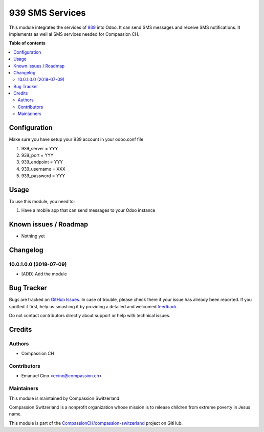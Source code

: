 ================
939 SMS Services
================

.. !!!!!!!!!!!!!!!!!!!!!!!!!!!!!!!!!!!!!!!!!!!!!!!!!!!!
   !! This file is generated by oca-gen-addon-readme !!
   !! changes will be overwritten.                   !!
   !!!!!!!!!!!!!!!!!!!!!!!!!!!!!!!!!!!!!!!!!!!!!!!!!!!!

.. |badge1| image:: https://img.shields.io/badge/maturity-Beta-yellow.png
    :target: https://odoo-community.org/page/development-status
    :alt: Beta
.. |badge2| image:: https://img.shields.io/badge/licence-AGPL--3-blue.png
    :target: http://www.gnu.org/licenses/agpl-3.0-standalone.html
    :alt: License: AGPL-3
.. |badge3| image:: https://img.shields.io/badge/github-CompassionCH%2Fcompassion--switzerland-lightgray.png?logo=github
    :target: https://github.com/CompassionCH/compassion-switzerland/tree/10.0/sms_939
    :alt: CompassionCH/compassion-switzerland

|badge1| |badge2| |badge3| 

This module integrates the services of 939_ into Odoo. It can send SMS messages and receive SMS notifications.
It implements as well al SMS services needed for Compassion CH.

.. _939: http://www.939.ch/

**Table of contents**

.. contents::
   :local:

Configuration
=============

Make sure you have setup your 939 account in your odoo.conf file

#. 939_server = YYY
#. 939_port = YYY
#. 939_endpoint = YYY
#. 939_username = XXX
#. 939_password = YYY

Usage
=====

To use this module, you need to:

#. Have a mobile app that can send messages to your Odoo instance

Known issues / Roadmap
======================

* Nothing yet

Changelog
=========

10.0.1.0.0 (2018-07-09)
~~~~~~~~~~~~~~~~~~~~~~~

* [ADD] Add the module

Bug Tracker
===========

Bugs are tracked on `GitHub Issues <https://github.com/CompassionCH/compassion-switzerland/issues>`_.
In case of trouble, please check there if your issue has already been reported.
If you spotted it first, help us smashing it by providing a detailed and welcomed
`feedback <https://github.com/CompassionCH/compassion-switzerland/issues/new?body=module:%20sms_939%0Aversion:%2010.0%0A%0A**Steps%20to%20reproduce**%0A-%20...%0A%0A**Current%20behavior**%0A%0A**Expected%20behavior**>`_.

Do not contact contributors directly about support or help with technical issues.

Credits
=======

Authors
~~~~~~~

* Compassion CH

Contributors
~~~~~~~~~~~~

* Emanuel Cino <ecino@compassion.ch>

Maintainers
~~~~~~~~~~~

This module is maintained by Compassion Switzerland.

.. image:: https://upload.wikimedia.org/wikipedia/en/8/83/CompassionInternationalLogo.png
   :alt: Compassion Switzerland
   :target: https://www.compassion.ch

Compassion Switzerland is a nonprofit organization whose
mission is to release children from extreme poverty in Jesus name.

This module is part of the `CompassionCH/compassion-switzerland <https://github.com/CompassionCH/compassion-switzerland/tree/10.0/sms_939>`_ project on GitHub.
